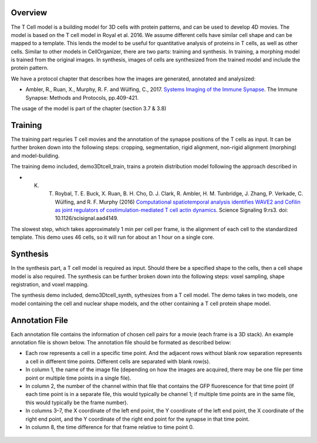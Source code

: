 Overview
~~~~~~~~

The T Cell model is a building model for 3D cells with protein patterns, and can be used to develop 4D movies. The model is based on the T cell model in Royal et al. 2016.
We assume different cells have similar cell shape and can be mapped to a template.  This lends the model to be useful for quantitative analysis of proteins in T cells, as well as other cells. Similar to other models in CellOrganizer, there are two parts: training and synthesis. In training, a morphing model is trained from the original images. In synthesis, images of cells are synthesized from the trained model and include the protein pattern.

We have a protocol chapter that describes how the images are generated, annotated and analysized:

* Ambler, R., Ruan, X., Murphy, R. F. and Wülfing, C., 2017. `Systems Imaging of the Immune Synapse <https://link.springer.com/protocol/10.1007/978-1-4939-6881-7_25>`_. The Immune Synapse: Methods and Protocols, pp.409-421.

The usage of the model is part of the chapter (section 3.7 & 3.8)

Training
~~~~~~~~
The training part requries T cell movies and the annotation of the synapse positions of the T cells as input. It can be further broken down into the following steps: cropping, segmentation, rigid alignment, non-rigid alignment (morphing) and model-building. 

The training demo included, demo3Dtcell_train, trains a protein distribution model following the approach described in

* K. T. Roybal, T. E. Buck, X. Ruan, B. H. Cho, D. J. Clark, R. Ambler, H. M. Tunbridge, J. Zhang, P. Verkade, C. Wülfing, and R. F. Murphy (2016) `Computational spatiotemporal analysis identifies WAVE2 and Cofilin as joint regulators of costimulation-mediated T cell actin dynamics <http://stke.sciencemag.org/content/9/424/rs3>`_. Science Signaling 9:rs3. doi: 10.1126/scisignal.aad4149.

The slowest step, which takes approximately 1 min per cell per frame, is the alignment of each cell to the standardized template. This demo uses 46 cells, so it will run for about an 1 hour on a single core.

Synthesis
~~~~~~~~~
In the synthesis part, a T cell model is required as input. Should there be a specified shape to the cells, then a cell shape model is also required. The synthesis can be further broken down into the following steps: voxel sampling, shape registration, and voxel mapping. 

The synthesis demo included, demo3Dtcell_synth, sythesizes from a T cell model. The demo takes in two models, one model containing the cell and nuclear shape models, and the other containing a T cell protein shape model.

Annotation File
~~~~~~~~~~~~~~~

Each annotation file contains the information of chosen cell pairs for a movie (each frame is a 3D stack). An example annotation file is shown below. The annotation file should be formated as described below:

* Each row represents a cell in a specific time point. And the adjacent rows without blank row separation represents a cell in different time points. Different cells are separated with blank row(s). 
* In column 1, the name of the image file (depending on how the images are acquired, there may be one file per time point or multiple time points in a single file).
* In column 2, the number of the channel within that file that contains the GFP fluorescence for that time point (if each time point is in a separate file, this would typically be channel 1; if multiple time points are in the same file, this would typically be the frame number).
* In columns 3–7, the X coordinate of the left end point, the Y coordinate of the left end point, the X coordinate of the right end point, and the Y coordinate of the right end point for the synapse in that time point.
* In column 8, the time difference for that frame relative to time point 0.

.. figure:: ../images/tcell_annotation_table_figure.png
   :align: center



